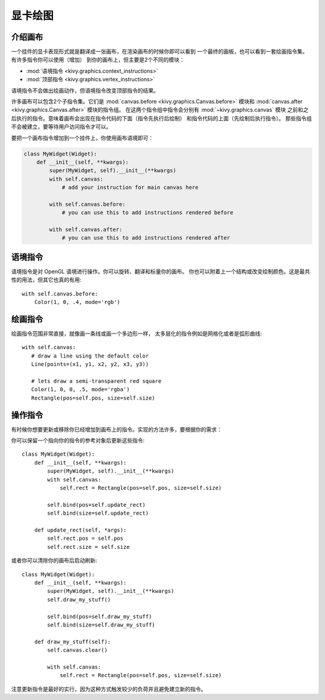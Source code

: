 .. _graphics:

显卡绘图
========

介绍画布
----------------------

一个挂件的显卡表现形式就是翻译成一张画布，在渲染画布的时候你即可以看到
一个最终的画板，也可以看到一套绘画指令集。有许多指令你可以使用（增加）
到你的画布上，但主要是2个不同的模块：

- :mod:`语境指令 <kivy.graphics.context_instructions>`
- :mod:`顶部指令 <kivy.graphics.vertex_instructions>`

语境指令不会做出绘画动作，但语境指令改变顶部指令的结果。

许多画布可以包含2个子指令集。它们是
:mod:`canvas.before <kivy.graphics.Canvas.before>` 模块和
:mod:`canvas.after <kivy.graphics.Canvas.after>` 模块的指令组。
在这两个指令组中指令会分别有 :mod:`~kivy.graphics.canvas` 模块
之前和之后执行的指令。意味着画布会出现在指令代码的下面（指令先执行后绘制）
和指令代码的上面（先绘制后执行指令）。
那些指令组不会被建立，要等待用户访问指令才可以。

要把一个画布指令增加到一个挂件上，你使用画布语境即可：

.. code-block:: python

    class MyWidget(Widget):
        def __init__(self, **kwargs):
            super(MyWidget, self).__init__(**kwargs)
            with self.canvas:
                # add your instruction for main canvas here

            with self.canvas.before:
                # you can use this to add instructions rendered before

            with self.canvas.after:
                # you can use this to add instructions rendered after

语境指令
--------------------

语境指令是对 OpenGL 语境进行操作。你可以旋转、翻译和标量你的画布。
你也可以附着上一个结构或改变绘制颜色。这是最共性的用法，但其它也真的有用::

   with self.canvas.before:
       Color(1, 0, .4, mode='rgb')

绘画指令
--------------------

绘画指令范围非常直接，就像画一条线或画一个多边形一样，
太多层化的指令例如是网格化或者是弧形曲线::

    with self.canvas:
       # draw a line using the default color
       Line(points=(x1, y1, x2, y2, x3, y3))

       # lets draw a semi-transparent red square
       Color(1, 0, 0, .5, mode='rgba')
       Rectangle(pos=self.pos, size=self.size)

操作指令
-------------------------

有时候你想要更新或移除你已经增加到画布上的指令。实现的方法许多，要根据你的需求：

你可以保留一个指向你的指令的参考对象后更新这些指令::

    class MyWidget(Widget):
        def __init__(self, **kwargs):
            super(MyWidget, self).__init__(**kwargs)
            with self.canvas:
                self.rect = Rectangle(pos=self.pos, size=self.size)
    
            self.bind(pos=self.update_rect)
            self.bind(size=self.update_rect)
    
        def update_rect(self, *args):
            self.rect.pos = self.pos
            self.rect.size = self.size


或者你可以清除你的画布后启动刷新::

    class MyWidget(Widget):
        def __init__(self, **kwargs):
            super(MyWidget, self).__init__(**kwargs)
            self.draw_my_stuff()

            self.bind(pos=self.draw_my_stuff)
            self.bind(size=self.draw_my_stuff)

        def draw_my_stuff(self):
            self.canvas.clear()

            with self.canvas:
                self.rect = Rectangle(pos=self.pos, size=self.size)

注意更新指令是最好的实行，因为这种方式触发较少的负荷并且避免建立新的指令。
